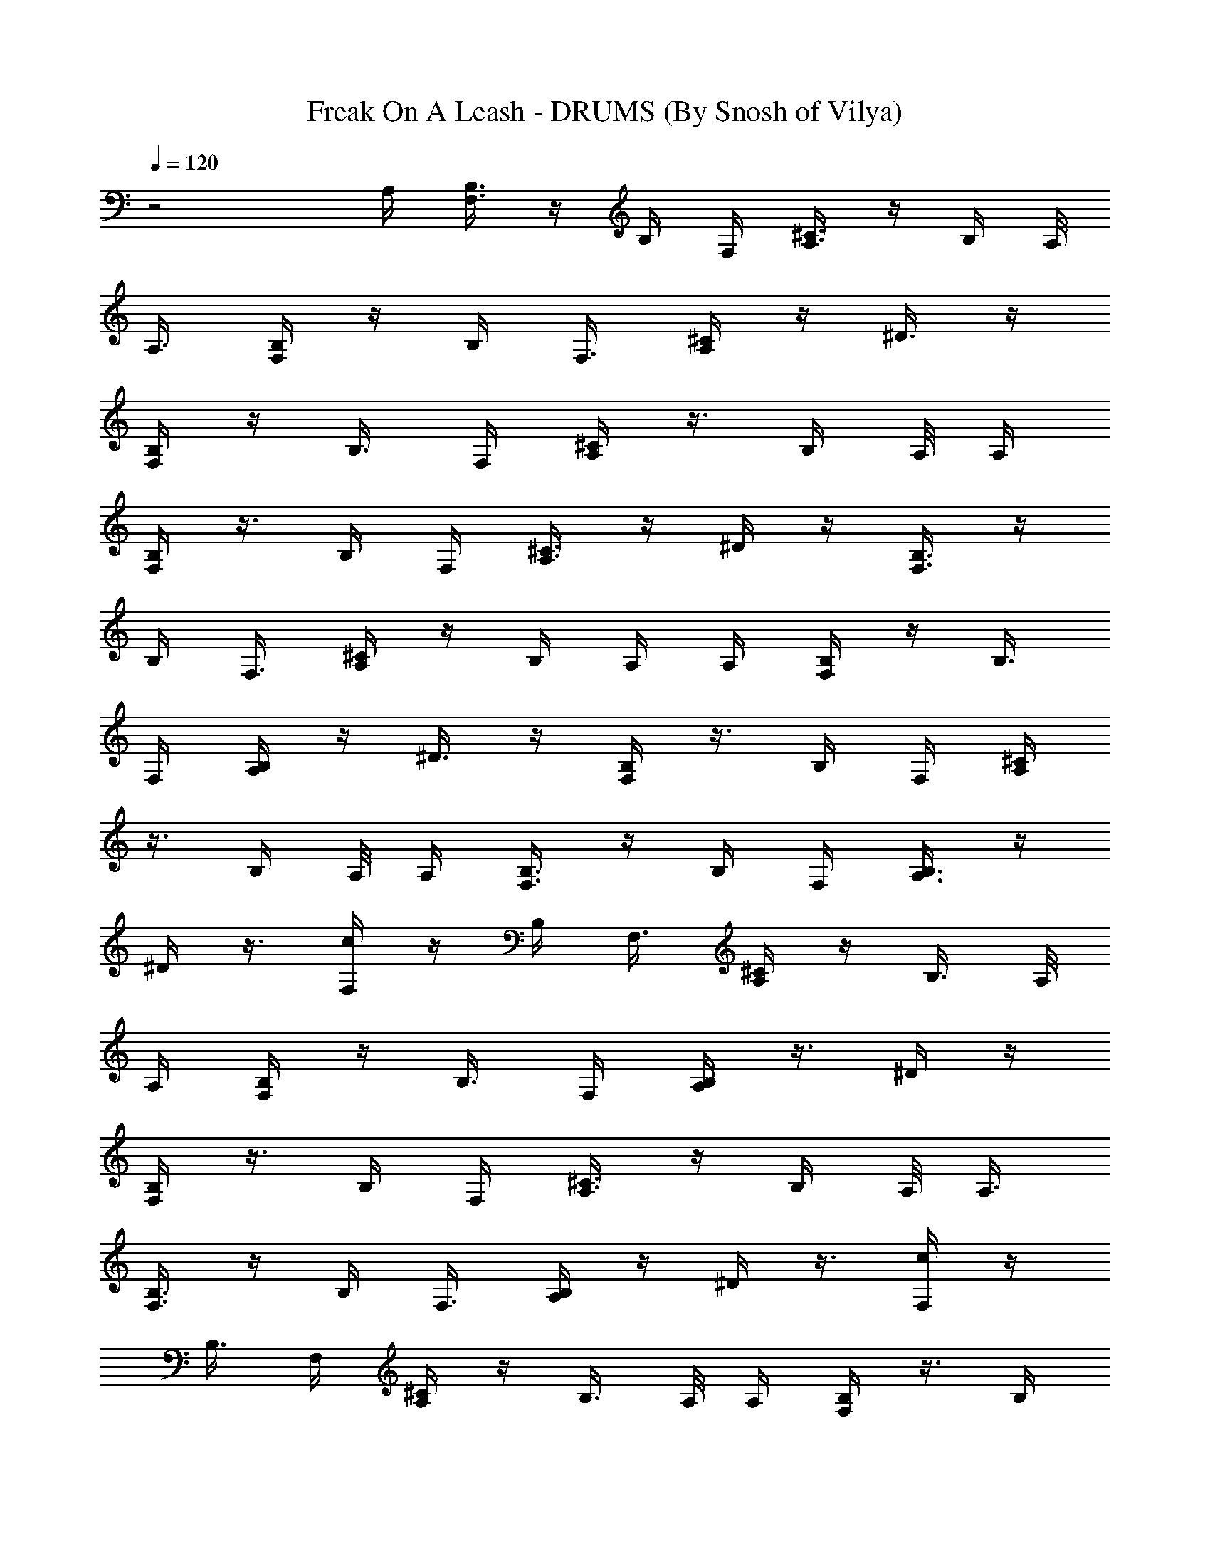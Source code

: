 X:1
T:Freak On A Leash - DRUMS (By Snosh of Vilya)
Z:KoRn
L:1/4
Q:120
K:C
z2 A,/4 [B,3/8F,3/8] z/4 B,/4 F,/4 [A,3/8^C3/8] z/4 B,/4 A,/8
[A,3/8z/4] [F,/4B,/4] z/4 B,/4 F,3/8 [A,/4^C/4] z/4 ^D3/8 z/4
[B,/4F,/4] z/4 B,3/8 F,/4 [A,/4^C/4] z3/8 B,/4 A,/8 [A,/4z/8]
[F,/4B,/4] z3/8 B,/4 F,/4 [A,3/8^C3/8] z/4 ^D/4 z/4 [B,3/8F,3/8] z/4
B,/4 F,3/8 [A,/4^C/4] z/4 B,/4 A,/4 [A,/4z/8] [F,/4B,/4] z/4 B,3/8
F,/4 [A,/4B,/4] z/4 ^D3/8 z/4 [B,/4F,/4] z3/8 B,/4 F,/4 [A,/4^C/4]
z3/8 B,/4 A,/8 [A,/4z/8] [F,3/8B,3/8] z/4 B,/4 F,/4 [A,3/8B,3/8] z/4
^D/4 z3/8 [F,/4c/4] z/4 B,/4 F,3/8 [A,/4^C/4] z/4 B,3/8 A,/8
[A,/4z/8] [F,/4B,/4] z/4 B,3/8 F,/4 [A,/4B,/4] z3/8 ^D/4 z/4
[B,/4F,/4] z3/8 B,/4 F,/4 [A,3/8^C3/8] z/4 B,/4 A,/8 [A,3/8z/8]
[F,3/8B,3/8] z/4 B,/4 F,3/8 [A,/4B,/4] z/4 ^D/4 z3/8 [F,/4c/4] z/4
B,3/8 F,/4 [A,/4^C/4] z/4 B,3/8 A,/8 [A,/4z/8] [F,/4B,/4] z3/8 B,/4
F,/4 [A,/4B,/4] z3/8 ^D/4 z/4 [B,3/8F,3/8] z/4 B,/4 F,/4 [A,3/8^C3/8]
z/4 B,/4 A,/8 [A,3/8z/4] [F,/4B,/4] z/4 B,/4 F,3/8 [A,/4B,/4] z/4
^D3/8 z/4 c/4 z105/8 A,3/8 [F,/4B,/4] z/4 B,/4 F,3/8 [A,/4^C/4] z/4
B,3/8 A,/8 [A,/4z/8] [F,/4B,/4] z/4 B,3/8 F,/4 [A,/4B,/4] z3/8 ^D/4
z/4 [B,/4F,/4] z3/8 B,/4 F,/4 [A,3/8^C3/8] z/4 B,/4 A,/8 [A,3/8z/8]
[F,3/8B,3/8] z/4 B,/4 F,3/8 [A,/4^C/4] z/4 ^D/4 z3/8 [B,/4F,/4] z/4
B,3/8 F,/4 [A,/4^C/4] z/4 B,3/8 A,/8 [A,/4z/8] [F,/4B,/4] z3/8 B,/4
F,/4 [A,/4^C/4] z3/8 ^D/4 z/4 [B,3/8F,3/8] z/4 B,/4 F,/4 [A,3/8^C3/8]
z/4 B,/4 A,/8 [A,3/8z/4] [F,/4B,/4] z/4 B,/4 F,3/8 [A,/4B,/4] z/4
^D3/8 z/4 [B,/4F,/4] z/4 B,3/8 F,/4 [A,/4^C/4] z3/8 B,/4 A,/8
[A,/4z/8] [F,/4B,/4] z3/8 B,/4 F,/4 [A,3/8B,3/8] z/4 ^D/4 z/4
[B,3/8F,3/8] z/4 B,/4 F,3/8 [A,/4^C/4] z/4 B,/4 A,/4 [A,/4z/8]
[F,/4B,/4] z/4 B,3/8 F,/4 [A,/4^C/4] z/4 ^D3/8 z/4 [B,/4F,/4] z3/8
B,/4 F,/4 [A,/4^C/4] z3/8 B,/4 A,/8 [A,/4z/8] [F,3/8B,3/8] z/4 B,/4
F,/4 [A,3/8^C3/8] z/4 ^D/4 z3/8 [B,/4F,/4] z/4 B,/4 F,3/8 [A,/4^C/4]
z/4 B,3/8 A,/8 [A,/4z/8] [F,/4B,/4] z/4 B,3/8 F,/4 [A,/4B,/4] z3/8
^D/4 z/4 [B,/4F,/4] z3/8 B,/4 F,/4 [A,3/8^C3/8] z/4 B,/4 A,/8
[A,3/8z/8] [F,3/8B,3/8] z/4 B,/4 F,3/8 [A,/4B,/4] z/4 ^D/4 z3/8
[F,/4^F/4] z/4 ^G3/8 z/4 ^G/4 ^G/4 ^G3/8 z/4 ^G/4 ^G3/8 ^G/4 ^G/4
^G/4 ^G3/8 ^G/4 ^G/4 ^G3/8 ^G/4 ^G/4 ^G/4 ^G3/8 ^G/4 ^G/4 ^G3/8 ^G/8
^G/8 ^G/4 ^G/4 ^G3/8 ^G/8 ^G/8 ^G/4 ^G3/8 ^G/4 [F,/4^F/4] z/4 ^G3/8
F,/4 ^G/4 [^G3/8F,3/8] [^G/4A,/4] z/4 ^G/4 ^G3/8 [^G/4E/4] [^G/4F,/4]
[^G3/8A,3/8] [^G/4=D/4] [^G/4D/4] [^G/4=C/4] [^G3/8F,3/8] ^G/4 ^G/4
[^G3/8F,3/8] ^G/4 [^G/4F,/4] [^G/4A,/4] ^G3/8 [^G/8^A,/4] ^G/8 ^G/4
[^G3/8E3/8] [^G/4F,/4] [^G/8=A,/4] ^G/8 [^G/4D/4] [^G3/8C3/8] ^G/4
F,/4 z5/8 F,/4 ^G/4 F,3/8 [A,/4^F/4] z/4 ^G3/8 ^G/4 [^G/4E/4]
[^G/4F,/4] [^G3/8A,3/8] [^G/4D/4] [^G/4D/4] [^G3/8C3/8] [^G/4F,/4]
^G/4 ^G/4 [^G3/8F,3/8] ^G/4 [^G/4F,/4] [^G3/8A,3/8] ^G/4 [^G/8^A,/4]
^G/8 ^G/4 [^G3/8E3/8] [^G/4F,/4] [^G/8=A,/4] ^G/8 [^G3/8D3/8]
[^G/4C/4] ^G/4 [F,/4^F/4] z3/8 ^G/4 F,/4 ^G3/8 [^G/4F,/4] [^G/4A,/4]
z/4 ^G3/8 ^G/4 ^G/4 ^G3/8 ^G/4 ^G/4 ^G/4 ^G3/8 e/4 z/4 ^G3/8 z/4 ^G/4
^G/4 ^G3/8 z/4 ^G/4 ^G3/8 ^G/4 ^G/4 ^G/4 ^G3/8 ^G/4 ^G/4 [F,3/8B,3/8]
z/4 F,/4 z/4 [A,3/8C3/8B,3/8] z/4 F,/4 z3/8 B,/4 [F,/4D/4] [F,/4C/4]
^A,3/8 [=A,/4B,/4] z/4 d3/8 d/4 [B,/4F,/4] z/4 F,3/8 z/4
[A,/4C/4B,/4] z3/8 F,/4 z/4 B,/4 [F,3/8D3/8] [F,/4C/4] ^A,/4
[=A,3/8B,3/8] z/4 d/4 d/4 [F,3/8B,3/8] z/4 F,/4 z3/8 [A,/4C/4B,/4]
z/4 F,/4 z3/8 B,/4 [F,/4D/4] [F,3/8C3/8] ^A,/4 [=A,/4B,/4] z/4 d3/8
d/4 [B,/4F,/4] z3/8 F,/4 z/4 [A,/4C/4B,/4] z3/8 F,/4 z/4 B,3/8
[F,/4D/4] [F,/4C/4] ^A,/4 [=A,3/8B,3/8] z/4 d/4 d3/8 [F,/4B,/4] z/4
F,/4 z3/8 [A,/4C/4B,/4] z/4 F,3/8 z/4 B,/4 [F,/4D/4] [F,3/8C3/8]
^A,/4 [=A,/4B,/4] z3/8 d/4 d/4 [B,/4F,/4] z3/8 F,/4 z/4
[A,3/8C3/8B,3/8] z/4 F,/4 z/4 B,3/8 [F,/4D/4] [F,/4C/4] ^A,3/8
[=A,/4B,/4] z/4 d/4 d3/8 [F,/4B,/4] z/4 F,3/8 z/4 [A,/4C/4B,/4] z/4
F,3/8 z/4 B,/4 [F,3/8D3/8] [F,/4C/4] ^A,/4 [=A,/4B,/4] z3/8 d/4 d/4
[B,3/8F,3/8] z/4 F,/4 z/4 [A,3/8C3/8B,3/8] z/4 F,/4 z3/8 B,/4
[F,/4D/4] [F,/4C/4] ^A,3/8 [=A,/4B,/4] z/4 d3/8 d/4 ^G/4 z/4 ^G3/8
z/4 ^G/4 z3/8 ^G/4 z/4 ^G/4 z3/8 ^G/4 z/4 ^G3/8 z/4 ^G/4 A,/4
[B,3/8F,3/8] z/4 B,/4 F,3/8 [A,/4^C/4] z/4 B,/4 A,/4 [A,/4z/8]
[F,/4B,/4] z/4 B,3/8 F,/4 [A,/4^C/4] z/4 ^D3/8 z/4 [B,/4F,/4] z3/8
B,/4 F,/4 [A,/4^C/4] z3/8 B,/4 A,/8 [A,/4z/8] [F,3/8B,3/8] z/4 B,/4
F,/4 [A,3/8^C3/8] z/4 ^D/4 z3/8 [B,/4F,/4] z/4 B,/4 F,3/8 [A,/4^C/4]
z/4 B,3/8 A,/8 [A,/4z/8] [F,/4B,/4] z/4 B,3/8 F,/4 [A,/4B,/4] z3/8
^D/4 z/4 [B,/4F,/4] z3/8 B,/4 F,/4 [A,3/8^C3/8] z/4 B,/4 A,/8
[A,3/8z/8] [F,3/8B,3/8] z/4 B,/4 F,3/8 [A,/4B,/4] z/4 ^D/4 z3/8
[B,/4F,/4] z/4 B,3/8 F,/4 [A,/4^C/4] z/4 B,3/8 A,/8 [A,/4z/8]
[F,/4B,/4] z3/8 B,/4 F,/4 [A,/4^C/4] z3/8 ^D/4 z/4 [B,3/8F,3/8] z/4
B,/4 F,/4 [A,3/8^C3/8] z/4 B,/4 A,/8 [A,3/8z/4] [F,/4B,/4] z/4 B,/4
F,3/8 [A,/4^C/4] z/4 ^D3/8 z/4 [B,/4F,/4] z/4 B,3/8 F,/4 [A,/4^C/4]
z3/8 B,/4 A,/8 [A,/4z/8] [F,/4B,/4] z3/8 B,/4 F,/4 [A,3/8B,3/8] z/4
^D/4 z/4 [B,3/8F,3/8] z/4 B,/4 F,3/8 [A,/4^C/4] z/4 B,/4 A,/4
[A,/4z/8] [F,/4B,/4] z/4 B,3/8 F,/4 [A,/4B,/4] z/4 ^D3/8 z/4
[F,/4^F/4] z3/8 ^G/4 z/4 ^G/4 ^G3/8 ^G/4 z/4 ^G3/8 ^G/4 ^G/4 ^G/4
^G3/8 ^G/4 ^G/4 ^G3/8 ^G/4 ^G/4 ^G/4 ^G3/8 ^G/4 ^G/4 ^G3/8 ^G/4 ^G/8
^G/8 ^G/4 ^G3/8 ^G/4 ^G/8 ^G/8 ^G3/8 ^G/4 ^G/4 [F,/4^F/4] z3/8 ^G/4
F,/4 ^G3/8 [^G/4F,/4] [^G/4A,/4] z/4 ^G3/8 ^G/4 [^G/4E/4]
[^G3/8F,3/8] [^G/4A,/4] [^G/4=D/4] [^G/4D/4] [^G3/8=C3/8] [^G/4F,/4]
^G/4 ^G3/8 [^G/4F,/4] ^G/4 [^G/4F,/4] [^G3/8A,3/8] ^G/4 [^G/8^A,/4]
^G/8 ^G3/8 [^G/4E/4] [^G/4F,/4] [^G/8=A,/4] ^G/8 [^G3/8D3/8]
[^G/4C/4] ^G/4 F,3/8 z/2 F,/4 ^G3/8 F,/4 [A,/4^F/4] z3/8 ^G/4 ^G/4
[^G/4E/4] [^G3/8F,3/8] [^G/4A,/4] [^G/4D/4] [^G3/8D3/8] [^G/4C/4]
[^G/4F,/4] ^G/4 ^G3/8 [^G/4F,/4] ^G/4 [^G3/8F,3/8] [^G/4A,/4] ^G/4
[^G/8^A,/4] ^G/8 ^G3/8 [^G/4E/4] [^G/4F,/4] [^G/4=A,3/8] ^G/8
[^G/4D/4] [^G/4C/4] ^G/4 [F,3/8^F3/8] z/4 ^G/4 F,3/8 ^G/4 [^G/4F,/4]
[^G/4A,/4] z3/8 ^G/4 ^G/4 ^G3/8 ^G/4 ^G/4 ^G/4 ^G3/8 ^G/4 e/4 z3/8
^G/4 z/4 ^G/4 ^G3/8 ^G/4 z/4 ^G3/8 ^G/4 ^G/4 ^G/4 ^G3/8 ^G/4 ^G/4
^G3/8 [F,/4B,/4] z/4 F,/4 z3/8 [A,/4C/4B,/4] z/4 F,3/8 z/4 B,/4
[F,/4D/4] [F,3/8C3/8] ^A,/4 [=A,/4B,/4] z3/8 d/4 d/4 [B,/4F,/4] z3/8
F,/4 z/4 [A,3/8C3/8B,3/8] z/4 F,/4 z/4 B,3/8 [F,/4D/4] [F,/4C/4]
^A,3/8 [=A,/4B,/4] z/4 d/4 d3/8 [F,/4B,/4] z/4 F,3/8 z/4
[A,/4C/4B,/4] z/4 F,3/8 z/4 B,/4 [F,3/8D3/8] [F,/4C/4] ^A,/4
[=A,/4B,/4] z3/8 d/4 d/4 [B,3/8F,3/8] z/4 F,/4 z/4 [A,3/8C3/8B,3/8]
z/4 F,/4 z3/8 B,/4 [F,/4D/4] [F,/4C/4] ^A,3/8 [=A,/4B,/4] z/4 d3/8
d/4 [F,/4B,/4] z/4 F,3/8 z/4 [A,/4C/4B,/4] z3/8 F,/4 z/4 B,/4
[F,3/8D3/8] [F,/4C/4] ^A,/4 [=A,3/8B,3/8] z/4 d/4 d/4 [B,3/8F,3/8]
z/4 F,/4 z3/8 [A,/4C/4B,/4] z/4 F,/4 z3/8 B,/4 [F,/4D/4] [F,3/8C3/8]
^A,/4 [=A,/4B,/4] z/4 d3/8 d/4 [F,/4B,/4] z3/8 F,/4 z/4 [A,/4C/4B,/4]
z3/8 F,/4 z/4 B,3/8 [F,/4D/4] [F,/4C/4] ^A,/4 [=A,3/8B,3/8] z/4 d/4
d3/8 [B,/4F,/4] z/4 F,/4 z3/8 [A,/4C/4B,/4] z/4 F,3/8 z/4 B,/4
[F,/4D/4] [F,3/8C3/8] ^A,/4 [=A,/4B,/4] z3/8 d/4 d/4 z37/8 e/4 z/4
e3/8 z/4 [A,/4e/4] z/4 e3/8 A,/8 A,/8 [A,/4e/4] A,3/8 e/4 z/4
[A,/4e/4] z3/8 e/4 z/4 e3/8 z/4 e/4 z/4 [A,3/8e3/8] z/4 e/4 A,/8 A,/4
[A,/4e/4] A,/4 e/4 z3/8 [A,/4e/4] z/4 e3/8 z/4 e/4 z/4 e3/8 z/4
[A,/4e/4] z3/8 e/4 A,/8 A,/8 [A,/4e/4] A,3/8 e/4 z/4 [A,3/8e3/8] z/4
e/4 z/4 e3/8 z/4 e/4 z3/8 [A,/4e/4] z/4 e/4 A,/4 A,/8 [A,/4e/4] A,/4
e3/8 z/4 [A,/4e/4] z/4 e3/8 z/4 e/4 z3/8 e/4 z/4 [A,/4e/4] z3/8 e/4
A,/8 A,/8 [A,3/8e3/8] A,/4 e/4 z/4 [A,3/8e3/8] z/4 e/4 z3/8 e/4 z/4
e/4 z3/8 [A,/4e/4] z/4 e3/8 A,/8 A,/8 [A,/4e/4] A,/4 e3/8 z/4
[A,/4e/4] z3/8 e/4 z/4 e/4 z3/8 e/4 z/4 [A,3/8e3/8] z/4 e/4 A,/8 A,/8
[A,3/8e3/8] A,/4 e/4 z3/8 [A,/4e/4] z/4 e/4 z3/8 e/4 z/4 e3/8 z/4
[A,/4e/4] z/4 e3/8 A,/8 A,/8 [^G/4A,/4] A,3/8 ^G/4 z/4 [^G/4A,/4]
z3/8 ^G/4 z/4 ^G3/8 z/4 ^G/4 z/4 [^G3/8A,3/8] z/4 ^G/4 A,/8 A,/4
[^G/4A,/4] A,/4 ^G/4 z3/8 [^G/4A,/4] z/4 ^G3/8 z/4 ^G/4 z/4 ^G3/8 z/4
[^G/4A,/4] z3/8 ^G/4 A,/8 A,/8 [^G/4A,/4] A,3/8 ^G/4 z/4 [^G3/8A,3/8]
z/4 ^G/4 z/4 ^G3/8 ^G/4 ^G/4 ^G3/8 [A,/4^G/4] ^G/4 ^G/4 [A,/4^G3/8]
A,/8 [A,/4^G/4] [A,/4^G/4] ^G3/8 ^G/4 [A,/4^G/4] ^G/4 ^G3/8 ^G/4 ^G/4
^G3/8 ^G/4 ^G/4 [A,/4^G/4] ^G3/8 ^G/4 [A,/8^G/4] A,/8 [A,3/8^G3/8]
[A,/4^G/4] ^G/4 ^G/4 [A,3/8F,3/8d3/8] z7/8 [F,/4^F/4] z3/4 [A,/4d/4]
z3/8 [F,/4^D/4] z/4 ^D/4 z/4 [F,3/8^D3/8] z/4 [A,/4^D/4] z/4
[F,/4^D/4] z/4 [F,3/8^D3/8] z/4 ^D/4 z/4 [A,/4^D/4] z3/8 [F,/4^D/4]
z/4 ^D/4 z/4 [F,/4^D/4] z3/8 [A,/4^D/4] z/4 [F,/4d/4] z/4
[F,3/8^F3/8] z/4 ^D/4 z/4 [A,/4^D/4] z/4 [F,3/8^D3/8] z/4 ^D/4 z/4
[F,/4^D/4] z3/8 [A,/4^D/4] z/4 [F,/4^D/4] z/4 [F,/4^D/4] z3/8 ^D/4
z/4 [A,/4^D/4] z/4 [F,3/8^D3/8] z/4 ^D/4 z/4 [^D/4A,/4] F,/4
[A,3/8B,3/8] F,/4 z/2 [F,/4^F/4] z7/8 [A,/4^D/4] z/4 F,/4 z3/8 ^D/4
z/4 F,/4 z/4 [A,3/8^D3/8] z/4 [F,/4d/4] z/4 [F,/4^F/4] z7/8
[A,/4^D/4] z/4 F,/4 z3/8 ^D/4 z/4 F,/4 z/4 [A,/4^D/4] z3/8 F,/4 z/4
[F,/4^F/4] z7/8 [A,/4^D/4] z/4 F,/4 z/4 ^D3/8 z/4 F,/4 z/4 [A,/4^D/4]
z3/8 F,/4 z/4 [F,/4^D/4] z7/8 [A,/4^D/4] z/4 F,/4 z/4 ^D3/8 z/4 A,/4
F,/4 [A,/4B,/4] F,/4 z5/8 [F,/4^F/4] z7/8 [A,/4^D/4] z/4 F,/4 z/4
^D/4 z3/8 F,/4 z/4 [A,/4^D/4] z/4 [F,3/8d3/8] z/4 [F,/4^F/4] z3/4
[A,3/8^D3/8] z/4 F,/4 z/4 ^D/4 z3/8 F,/4 z/4 [A,/4^D/4] z/4 F,/4 z3/8
[F,/4^F/4] z3/4 [A,3/8^D3/8] z/4 F,/4 z/4 ^D/4 z/4 F,3/8 z/4
[A,/4^D/4] z/4 F,/4 z3/8 [F,/4^D/4] z3/4 [A,/4^D/4] z3/8 F,/4 z/4
^D/4 z/4 A,3/8 F,/4 [A,/4^D/4] F,/4 A,/4 A,/4 [F,3/8^F3/8] z/4 F,/4
z/4 [A,/4C/4d/4] z3/8 F,/4 z/4 d/4 [F,/4=D/4] [F,/4C/4] ^A,3/8
[=A,/4d/4] z/4 d/4 d/4 [F,3/8d3/8] z/4 F,/4 z/4 [A,/4C/4d/4] z/4
F,3/8 z/4 d/4 [F,/4D/4] [F,/4C/4] ^A,3/8 [=A,/4d/4] z/4 d/4 d/4
[F,/4^F/4] z3/8 F,/4 z/4 [A,/4C/4d/4] z/4 F,3/8 z/4 d/4 [F,/4D/4]
[F,/4C/4] ^A,/4 [=A,3/8d3/8] z/4 d/4 d/4 [F,/4d/4] z3/8 F,/4 z/4
[A,/4C/4d/4] z/4 F,/4 z3/8 d/4 [F,/4D/4] [F,/4C/4] ^A,/4 [=A,3/8d3/8]
z/4 d/4 d/4 [F,/4^F/4] z/4 F,3/8 z/4 [A,/4C/4d/4] z/4 F,/4 z3/8 d/4
[F,/4D/4] [F,/4C/4] ^A,/4 [=A,/4d/4] z3/8 d/4 d/4 [F,/4d/4] z/4 F,3/8
z/4 [A,/4C/4d/4] z/4 F,/4 z/4 d3/8 [F,/4D/4] [F,/4C/4] ^A,/4
[=A,/4d/4] z3/8 d/4 d/4 [F,/4^F/4] z/4 F,/4 z3/8 [A,/4C/4d/4] z/4
F,/4 z/4 d3/8 [F,/4D/4] [F,/4C/4] ^A,/4 [=A,/4d/4] z/4 d3/8 d/4
[F,/4d/4] z/4 F,/4 z3/8 [A,/4C/4d/4] z/4 F,/4 z/4 d/4 [F,3/8D3/8]
[F,/4C/4] ^A,/4 [=A,/4d/4] z/4 d3/8 d/4 [F,/4^F/4] z/4 F,/4 z/4
[A,3/8C3/8d3/8] z/4 F,/4 z/4 d/4 [F,3/8D3/8] [F,/4C/4] ^A,/4
[=A,/4d/4] z/4 d/4 d3/8 [F,/4d/4] z/4 F,/4 z/4 [A,3/8C3/8d3/8] z/4
F,/4 z/4 d/4 [F,/4D/4] [F,3/8C3/8] ^A,/4 [=A,/4d/4] z/4 d/4 d3/8
[F,/4^F/4] z/4 F,/4 z/4 [A,/4C/4d/4] z3/8 F,/4 z/4 d/4 [F,/4D/4]
[F,3/8C3/8] ^A,/4 [=A,/4d/4] z/4 d/4 d/4 [F,3/8d3/8] z/4 F,/4 z/4
[A,/4C/4d/4] z3/8 F,/4 z/4 d/4 [F,/4D/4] [F,/4C/4] ^A,3/8 [=A,/4d/4]
z/4 d/4 d/4 [F,3/8^F3/8] z/4 F,/4 z/4 [A,/4C/4d/4] z/4 F,3/8 z/4 d/4
[F,/4D/4] [F,/4C/4] ^A,3/8 [=A,/4d/4] z/4 d/4 d/4 [F,/4d/4] z3/8 F,/4
z/4 [A,/4C/4d/4] z/4 F,3/8 z/4 d/4 [F,/4D/4] [F,/4C/4] ^A,/4
[=A,3/8d3/8] z/4 d/4 d/4 [F,/4^F/4] z3/8 F,/4 z/4 [A,/4C/4d/4] z/4
F,/4 z3/8 d/4 [F,/4D/4] [F,/4C/4] ^A,/4 [=A,3/8d3/8] z/4 d/4 d/4
[F,/4d/4] z/4 F,3/8 z/4 [A,/4C/4d/4] z/4 F,/4 z3/8 d/4 [F,/4D/4]
[F,/4C/4] ^A,/4 [=A,/4d/4] z3/8 [d/4F,/4] d/4 [F,/4^F/4] 